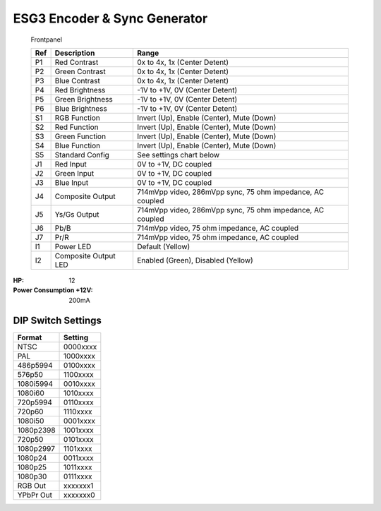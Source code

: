 ESG3 Encoder & Sync Generator
=========================================

.. figure:: lzxart/Encoder/LZX12HPEncoderFrontpanelColorGraphicDark.png
   :height: 600
   :alt: ESG3 Encoder & Sync Generator frontpanel

   Frontpanel

   +-----------------------+-----------------------+-----------------------------------------------------------+
   | Ref                   | Description           | Range                                                     |
   +=======================+=======================+===========================================================+
   | P1                    | Red Contrast          | 0x to 4x, 1x (Center Detent)                              |
   +-----------------------+-----------------------+-----------------------------------------------------------+
   | P2                    | Green Contrast        | 0x to 4x, 1x (Center Detent)                              |              
   +-----------------------+-----------------------+-----------------------------------------------------------+
   | P3                    | Blue Contrast         | 0x to 4x, 1x (Center Detent)                              |
   +-----------------------+-----------------------+-----------------------------------------------------------+
   | P4                    | Red Brightness        | -1V to +1V, 0V (Center Detent)                            |
   +-----------------------+-----------------------+-----------------------------------------------------------+
   | P5                    | Green Brightness      | -1V to +1V, 0V (Center Detent)                            |
   +-----------------------+-----------------------+-----------------------------------------------------------+
   | P6                    | Blue Brightness       | -1V to +1V, 0V (Center Detent)                            |
   +-----------------------+-----------------------+-----------------------------------------------------------+
   | S1                    | RGB Function          | Invert (Up), Enable (Center), Mute (Down)                 |
   +-----------------------+-----------------------+-----------------------------------------------------------+
   | S2                    | Red Function          | Invert (Up), Enable (Center), Mute (Down)                 |
   +-----------------------+-----------------------+-----------------------------------------------------------+
   | S3                    | Green Function        | Invert (Up), Enable (Center), Mute (Down)                 |
   +-----------------------+-----------------------+-----------------------------------------------------------+
   | S4                    | Blue Function         | Invert (Up), Enable (Center), Mute (Down)                 |
   +-----------------------+-----------------------+-----------------------------------------------------------+
   | S5                    | Standard Config       | See settings chart below                                  |
   +-----------------------+-----------------------+-----------------------------------------------------------+
   | J1                    | Red Input             | 0V to +1V, DC coupled                                     |
   +-----------------------+-----------------------+-----------------------------------------------------------+
   | J2                    | Green Input           | 0V to +1V, DC coupled                                     |
   +-----------------------+-----------------------+-----------------------------------------------------------+
   | J3                    | Blue Input            | 0V to +1V, DC coupled                                     |
   +-----------------------+-----------------------+-----------------------------------------------------------+
   | J4                    | Composite Output      | 714mVpp video, 286mVpp sync, 75 ohm impedance, AC coupled |
   +-----------------------+-----------------------+-----------------------------------------------------------+
   | J5                    | Ys/Gs Output          | 714mVpp video, 286mVpp sync, 75 ohm impedance, AC coupled |
   +-----------------------+-----------------------+-----------------------------------------------------------+
   | J6                    | Pb/B                  | 714mVpp video, 75 ohm impedance, AC coupled               |
   +-----------------------+-----------------------+-----------------------------------------------------------+
   | J7                    | Pr/R                  | 714mVpp video, 75 ohm impedance, AC coupled               |
   +-----------------------+-----------------------+-----------------------------------------------------------+
   | I1                    | Power LED             | Default (Yellow)                                          |
   +-----------------------+-----------------------+-----------------------------------------------------------+
   | I2                    | Composite Output LED  | Enabled (Green), Disabled (Yellow)                        |
   +-----------------------+-----------------------+-----------------------------------------------------------+

.. graphviz::
    :name: sphinx.ext.graphviz
    :caption: Sphinx and GraphViz Data Flow
    :alt: How Sphinx and GraphViz Render the Final Document
    :align: center

     digraph "sphinx-ext-graphviz" {
         size="6,4";
         rankdir="LR";
         graph [fontname="Verdana", fontsize="12"];
         node [fontname="Verdana", fontsize="12"];
         edge [fontname="Sans", fontsize="9"];

         sphinx [label="Sphinx", shape="component",
                   href="https://www.sphinx-doc.org/",
                   target="_blank"];
         dot [label="GraphViz", shape="component",
              href="https://www.graphviz.org/",
              target="_blank"];
         docs [label="Docs (.rst)", shape="folder",
               fillcolor=green, style=filled];
         svg_file [label="SVG Image", shape="note", fontcolor=white,
                 fillcolor="#3333ff", style=filled];
         html_files [label="HTML Files", shape="folder",
              fillcolor=yellow, style=filled];

         docs -> sphinx [label=" parse "];
         sphinx -> dot [label=" call ", style=dashed, arrowhead=none];
         dot -> svg_file [label=" draw "];
         sphinx -> html_files [label=" render "];
         svg_file -> html_files [style=dashed];
     }
   
:HP: 12
:Power Consumption +12V: 200mA

DIP Switch Settings
-------------------------

+------------+--------------+
| Format     | Setting      |
+============+==============+
| NTSC       | 0000xxxx     | 
+------------+--------------+
| PAL        | 1000xxxx     | 
+------------+--------------+
| 486p5994   | 0100xxxx     | 
+------------+--------------+
| 576p50     | 1100xxxx     | 
+------------+--------------+
| 1080i5994  | 0010xxxx     | 
+------------+--------------+
| 1080i60    | 1010xxxx     | 
+------------+--------------+
| 720p5994   | 0110xxxx     | 
+------------+--------------+
| 720p60     | 1110xxxx     | 
+------------+--------------+
| 1080i50    | 0001xxxx     | 
+------------+--------------+
| 1080p2398  | 1001xxxx     | 
+------------+--------------+
| 720p50     | 0101xxxx     | 
+------------+--------------+
| 1080p2997  | 1101xxxx     | 
+------------+--------------+
| 1080p24    | 0011xxxx     | 
+------------+--------------+
| 1080p25    | 1011xxxx     | 
+------------+--------------+
| 1080p30    | 0111xxxx     | 
+------------+--------------+
| RGB Out    | xxxxxxx1     | 
+------------+--------------+
| YPbPr Out  | xxxxxxx0     | 
+------------+--------------+
